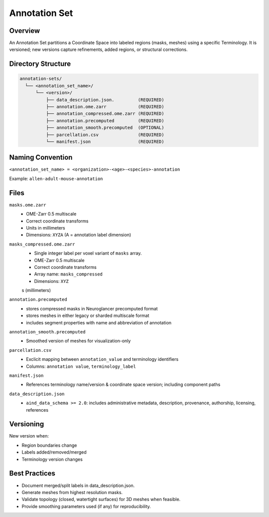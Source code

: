Annotation Set
==============

.. _annotation-set:

Overview
--------
An Annotation Set partitions a Coordinate Space into labeled regions (masks, meshes) using a specific Terminology. It is versioned; new versions capture refinements, added regions, or structural corrections.

Directory Structure
-------------------
.. code-block:: text

   annotation-sets/
     └── <annotation_set_name>/
         └── <version>/
             ├── data_description.json.         (REQUIRED)
             ├── annotation.ome.zarr            (REQUIRED)
             ├── annotation_compressed.ome.zarr (REQUIRED)
             ├── annotation.precomputed         (REQUIRED)
             ├── annotation_smooth.precomputed  (OPTIONAL)
             ├── parcellation.csv               (REQUIRED)
             └── manifest.json                  (REQUIRED)

Naming Convention
-----------------
``<annotation_set_name> = <organization>-<age>-<species>-annotation``

Example: ``allen-adult-mouse-annotation``

Files
-----
``masks.ome.zarr``
  * OME-Zarr 0.5 multiscale
  * Correct coordinate transforms
  * Units in millimeters
  * Dimensions: ``XYZA`` (A = annotation label dimension)    

``masks_compressed.ome.zarr``
  * Single integer label per voxel variant of ``masks`` array.
  * OME-Zarr 0.5 multiscale
  * Correct coordinate transforms
  * Array name: ``masks_compressed``
  * Dimensions: ``XYZ``
  s (millimeters)

``annotation.precomputed``
  * stores compressed masks in Neuroglancer precomputed format
  * stores meshes in either legacy or sharded multiscale format
  * includes segment properties with name and abbreviation of annotation

``annotation_smooth.precomputed``
  * Smoothed version of meshes for visualization-only

``parcellation.csv``
  * Exclicit mapping between ``annotation_value`` and terminology identifiers 
  * Columns: ``annotation value``, ``terminology_label``

``manifest.json``
  * References terminology name/version & coordinate space version; including component paths

``data_description.json``
  * ``aind_data_schema >= 2.0``: includes administrative metadata, description, provenance, authorship, licensing, references

Versioning
----------
New version when:

* Region boundaries change
* Labels added/removed/merged
* Terminology version changes


Best Practices
--------------

* Document merged/split labels in data_description.json.
* Generate meshes from highest resolution masks.
* Validate topology (closed, watertight surfaces) for 3D meshes when feasible.
* Provide smoothing parameters used (if any) for reproducibility.
